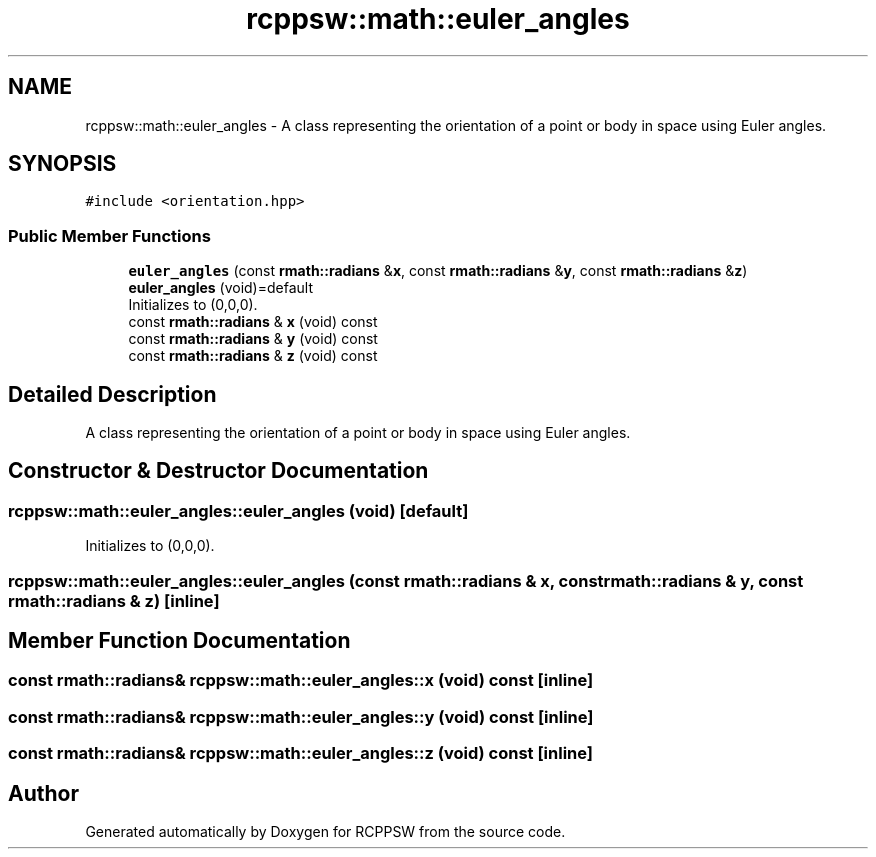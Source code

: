 .TH "rcppsw::math::euler_angles" 3 "Sat Feb 5 2022" "RCPPSW" \" -*- nroff -*-
.ad l
.nh
.SH NAME
rcppsw::math::euler_angles \- A class representing the orientation of a point or body in space using Euler angles\&.  

.SH SYNOPSIS
.br
.PP
.PP
\fC#include <orientation\&.hpp>\fP
.SS "Public Member Functions"

.in +1c
.ti -1c
.RI "\fBeuler_angles\fP (const \fBrmath::radians\fP &\fBx\fP, const \fBrmath::radians\fP &\fBy\fP, const \fBrmath::radians\fP &\fBz\fP)"
.br
.ti -1c
.RI "\fBeuler_angles\fP (void)=default"
.br
.RI "Initializes to (0,0,0)\&. "
.ti -1c
.RI "const \fBrmath::radians\fP & \fBx\fP (void) const"
.br
.ti -1c
.RI "const \fBrmath::radians\fP & \fBy\fP (void) const"
.br
.ti -1c
.RI "const \fBrmath::radians\fP & \fBz\fP (void) const"
.br
.in -1c
.SH "Detailed Description"
.PP 
A class representing the orientation of a point or body in space using Euler angles\&. 
.SH "Constructor & Destructor Documentation"
.PP 
.SS "rcppsw::math::euler_angles::euler_angles (void)\fC [default]\fP"

.PP
Initializes to (0,0,0)\&. 
.SS "rcppsw::math::euler_angles::euler_angles (const \fBrmath::radians\fP & x, const \fBrmath::radians\fP & y, const \fBrmath::radians\fP & z)\fC [inline]\fP"

.SH "Member Function Documentation"
.PP 
.SS "const \fBrmath::radians\fP& rcppsw::math::euler_angles::x (void) const\fC [inline]\fP"

.SS "const \fBrmath::radians\fP& rcppsw::math::euler_angles::y (void) const\fC [inline]\fP"

.SS "const \fBrmath::radians\fP& rcppsw::math::euler_angles::z (void) const\fC [inline]\fP"


.SH "Author"
.PP 
Generated automatically by Doxygen for RCPPSW from the source code\&.
